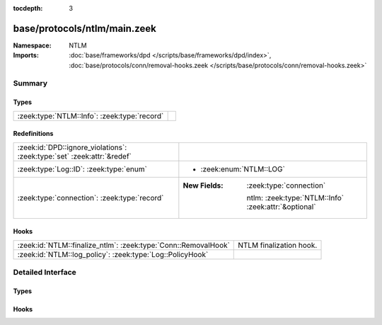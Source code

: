 :tocdepth: 3

base/protocols/ntlm/main.zeek
=============================
.. zeek:namespace:: NTLM


:Namespace: NTLM
:Imports: :doc:`base/frameworks/dpd </scripts/base/frameworks/dpd/index>`, :doc:`base/protocols/conn/removal-hooks.zeek </scripts/base/protocols/conn/removal-hooks.zeek>`

Summary
~~~~~~~
Types
#####
============================================ =
:zeek:type:`NTLM::Info`: :zeek:type:`record` 
============================================ =

Redefinitions
#############
======================================================================= ======================================================
:zeek:id:`DPD::ignore_violations`: :zeek:type:`set` :zeek:attr:`&redef` 
:zeek:type:`Log::ID`: :zeek:type:`enum`                                 
                                                                        
                                                                        * :zeek:enum:`NTLM::LOG`
:zeek:type:`connection`: :zeek:type:`record`                            
                                                                        
                                                                        :New Fields: :zeek:type:`connection`
                                                                        
                                                                          ntlm: :zeek:type:`NTLM::Info` :zeek:attr:`&optional`
======================================================================= ======================================================

Hooks
#####
============================================================== =======================
:zeek:id:`NTLM::finalize_ntlm`: :zeek:type:`Conn::RemovalHook` NTLM finalization hook.
:zeek:id:`NTLM::log_policy`: :zeek:type:`Log::PolicyHook`      
============================================================== =======================


Detailed Interface
~~~~~~~~~~~~~~~~~~
Types
#####
.. zeek:type:: NTLM::Info

   :Type: :zeek:type:`record`

      ts: :zeek:type:`time` :zeek:attr:`&log`
         Timestamp for when the event happened.

      uid: :zeek:type:`string` :zeek:attr:`&log`
         Unique ID for the connection.

      id: :zeek:type:`conn_id` :zeek:attr:`&log`
         The connection's 4-tuple of endpoint addresses/ports.

      username: :zeek:type:`string` :zeek:attr:`&log` :zeek:attr:`&optional`
         Username given by the client.

      hostname: :zeek:type:`string` :zeek:attr:`&log` :zeek:attr:`&optional`
         Hostname given by the client.

      domainname: :zeek:type:`string` :zeek:attr:`&log` :zeek:attr:`&optional`
         Domainname given by the client.

      server_nb_computer_name: :zeek:type:`string` :zeek:attr:`&log` :zeek:attr:`&optional`
         NetBIOS name given by the server in a CHALLENGE.

      server_dns_computer_name: :zeek:type:`string` :zeek:attr:`&log` :zeek:attr:`&optional`
         DNS name given by the server in a CHALLENGE.

      server_tree_name: :zeek:type:`string` :zeek:attr:`&log` :zeek:attr:`&optional`
         Tree name given by the server in a CHALLENGE.

      success: :zeek:type:`bool` :zeek:attr:`&log` :zeek:attr:`&optional`
         Indicate whether or not the authentication was successful.

      done: :zeek:type:`bool` :zeek:attr:`&default` = ``F`` :zeek:attr:`&optional`
         Internally used field to indicate if the login attempt 
         has already been logged.


Hooks
#####
.. zeek:id:: NTLM::finalize_ntlm

   :Type: :zeek:type:`Conn::RemovalHook`

   NTLM finalization hook.  Remaining NTLM info may get logged when it's called.

.. zeek:id:: NTLM::log_policy

   :Type: :zeek:type:`Log::PolicyHook`



